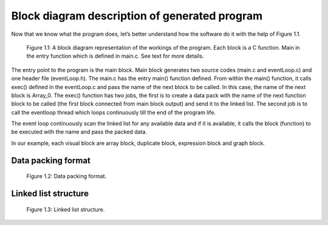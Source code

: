 .. index::

************************************************
Block diagram description of generated program
************************************************

Now that we know what the program does,  let’s better understand how the software do it with the help of Figure 1.1.

.. figure:: images/image10.png

   Figure 1.1: A block diagram representation of the workings of the program. Each block is a C function. Main in the entry        function which is defined in main.c. See text for more details.


The entry point to the program is the main block. Main block generates two source codes (main.c and eventLoop.c) and one header file (eventLoop.h). The main.c has the entry main() function defined.  From within the main() function, it calls exec() defined in the eventLoop.c and pass the name of the next block to be called. In this case, the name of the next block is Array_0.
The exec() function has two jobs, the first is to create a data pack with the name of the next function block to be called (the first block connected from main block output) and send it to the linked list. The second job is to call the eventloop thread which loops continuously till the end of the program life.

The event loop continuously scan the linked list for any available data and if it is available, it calls the block (function) to be executed with the name and pass the packed data.

In our example, each visual block are array block, duplicate block, expression block and graph block.

Data packing format
===================
.. figure:: images/image5.png

   Figure 1.2: Data packing format.
   
Linked list structure
===================
.. figure:: images/image8.png

   Figure 1.3: Linked list structure.

   


